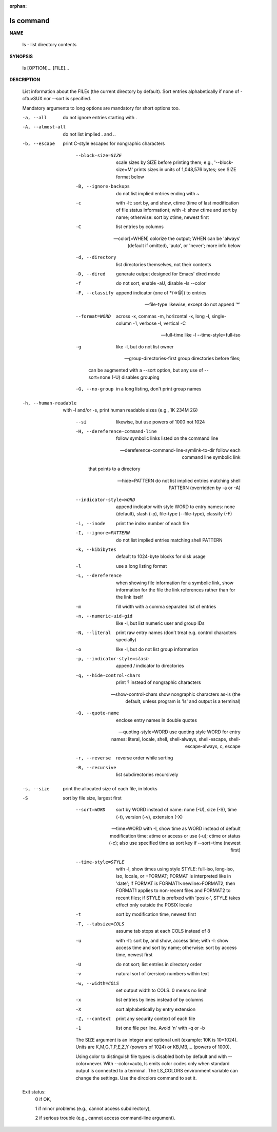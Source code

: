 :orphan:

**********
ls command
**********

**NAME**

   ls - list directory contents

**SYNOPSIS**

   ls [OPTION]... [FILE]...

**DESCRIPTION**

   List information about the FILEs (the current directory by default).
   Sort entries alphabetically if none of -cftuvSUX nor --sort is specified.

   Mandatory arguments to long options are mandatory for short options too.

   -a, --all
      do not ignore entries starting with .

   -A, --almost-all
      do not list implied . and ..


   -b, --escape
      print C-style escapes for nongraphic characters

       --block-size=SIZE
              scale sizes by SIZE before printing them; e.g., '--block-size=M' prints sizes in units of 1,048,576 bytes; see SIZE format below

       -B, --ignore-backups
              do not list implied entries ending with ~

       -c     with -lt: sort by, and show, ctime (time of last modification of file status information); with -l: show ctime and sort by name; otherwise: sort by ctime, newest first

       -C     list entries by columns

       --color[=WHEN]
              colorize the output; WHEN can be 'always' (default if omitted), 'auto', or 'never'; more info below

       -d, --directory
              list directories themselves, not their contents

       -D, --dired
              generate output designed for Emacs' dired mode

       -f     do not sort, enable -aU, disable -ls --color

       -F, --classify
              append indicator (one of */=>@|) to entries

       --file-type
              likewise, except do not append '*'

       --format=WORD
              across -x, commas -m, horizontal -x, long -l, single-column -1, verbose -l, vertical -C

       --full-time
              like -l --time-style=full-iso

       -g     like -l, but do not list owner

       --group-directories-first
              group directories before files;

              can be augmented with a --sort option, but any use of --sort=none (-U) disables grouping

       -G, --no-group
              in a long listing, don't print group names

   -h, --human-readable
      with -l and/or -s, print human readable sizes (e.g., 1K 234M 2G)

       --si   likewise, but use powers of 1000 not 1024

       -H, --dereference-command-line
              follow symbolic links listed on the command line

       --dereference-command-line-symlink-to-dir
              follow each command line symbolic link

              that points to a directory

       --hide=PATTERN
              do not list implied entries matching shell PATTERN (overridden by -a or -A)

       --indicator-style=WORD
              append indicator with style WORD to entry names: none (default), slash (-p), file-type (--file-type), classify (-F)

       -i, --inode
              print the index number of each file

       -I, --ignore=PATTERN
              do not list implied entries matching shell PATTERN

       -k, --kibibytes
              default to 1024-byte blocks for disk usage

       -l     use a long listing format

       -L, --dereference
              when showing file information for a symbolic link, show information for the file the link references rather than for the link itself

       -m     fill width with a comma separated list of entries

       -n, --numeric-uid-gid
              like -l, but list numeric user and group IDs

       -N, --literal
              print raw entry names (don't treat e.g. control characters specially)

       -o     like -l, but do not list group information

       -p, --indicator-style=slash
              append / indicator to directories

       -q, --hide-control-chars
              print ? instead of nongraphic characters

       --show-control-chars
              show nongraphic characters as-is (the default, unless program is 'ls' and output is a terminal)

       -Q, --quote-name
              enclose entry names in double quotes

       --quoting-style=WORD
              use quoting style WORD for entry names: literal, locale, shell, shell-always, shell-escape, shell-escape-always, c, escape

       -r, --reverse
              reverse order while sorting

       -R, --recursive
              list subdirectories recursively

   -s, --size
      print the allocated size of each file, in blocks

   -S    
      sort by file size, largest first

       --sort=WORD
              sort by WORD instead of name: none (-U), size (-S), time (-t), version (-v), extension (-X)

       --time=WORD
              with -l, show time as WORD instead of default modification time: atime or access or use (-u); ctime or status (-c); also use specified time as sort key if --sort=time (newest first)

       --time-style=STYLE
              with  -l, show times using style STYLE: full-iso, long-iso, iso, locale, or +FORMAT; FORMAT is interpreted like in 'date'; if FORMAT is FORMAT1<newline>FORMAT2, then FORMAT1 applies to
              non-recent files and FORMAT2 to recent files; if STYLE is prefixed with 'posix-', STYLE takes effect only outside the POSIX locale

       -t     sort by modification time, newest first

       -T, --tabsize=COLS
              assume tab stops at each COLS instead of 8

       -u     with -lt: sort by, and show, access time; with -l: show access time and sort by name; otherwise: sort by access time, newest first

       -U     do not sort; list entries in directory order

       -v     natural sort of (version) numbers within text

       -w, --width=COLS
              set output width to COLS.  0 means no limit

       -x     list entries by lines instead of by columns

       -X     sort alphabetically by entry extension

       -Z, --context
              print any security context of each file

       -1     list one file per line.  Avoid '\n' with -q or -b


       The SIZE argument is an integer and optional unit (example: 10K is 10*1024).  Units are K,M,G,T,P,E,Z,Y (powers of 1024) or KB,MB,... (powers of 1000).

       Using color to distinguish file types is disabled both by default and with --color=never.  With --color=auto, ls emits color codes only when standard output is connected to a  terminal.   The
       LS_COLORS environment variable can change the settings.  Use the dircolors command to set it.

   Exit status:
       0      if OK,

       1      if minor problems (e.g., cannot access subdirectory),

       2      if serious trouble (e.g., cannot access command-line argument).

